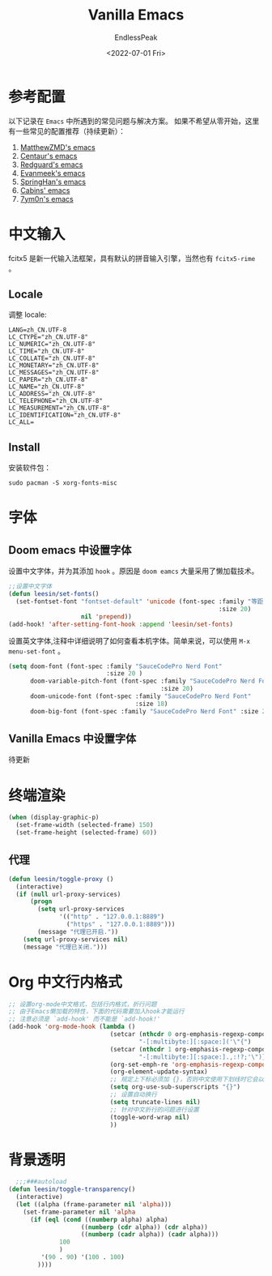 #+TITLE: Vanilla Emacs
#+DATE: <2022-07-01 Fri>
#+AUTHOR: EndlessPeak
#+TOC: true
#+HIDDEN: false
#+DRAFT: false
#+WEIGHT: 2
#+Description: 本文章主要讨论在自定义Emacs中解决常见的基础配置问题。

* 参考配置
以下记录在 =Emacs= 中所遇到的常见问题与解决方案。
如果不希望从零开始，这里有一些常见的配置推荐（持续更新）：
1. [[https://github.com/MatthewZMD/.emacs.d][MatthewZMD's emacs]]
2. [[https://github.com/seagle0128/.emacs.d][Centaur's emacs]]  
3. [[https://github.com/redguardtoo/emacs.d][Redguard's emacs]]
4. [[https://github.com/evanmeek/.emacs.d][Evanmeek's emacs]]
5. [[https://github.com/springhan/.emacs.d][SpringHan's emacs]]
6. [[https://github.com/cabins/.emacs.d][Cabins' emacs]]
7. [[https://github.com/7ym0n/dotfairy][7ym0n's emacs]]
* 中文输入
fcitx5 是新一代输入法框架，具有默认的拼音输入引擎，当然也有 =fcitx5-rime= 。
** Locale
调整 locale:
#+begin_src text
LANG=zh_CN.UTF-8
LC_CTYPE="zh_CN.UTF-8"
LC_NUMERIC="zh_CN.UTF-8"
LC_TIME="zh_CN.UTF-8"
LC_COLLATE="zh_CN.UTF-8"
LC_MONETARY="zh_CN.UTF-8"
LC_MESSAGES="zh_CN.UTF-8"
LC_PAPER="zh_CN.UTF-8"
LC_NAME="zh_CN.UTF-8"
LC_ADDRESS="zh_CN.UTF-8"
LC_TELEPHONE="zh_CN.UTF-8"
LC_MEASUREMENT="zh_CN.UTF-8"
LC_IDENTIFICATION="zh_CN.UTF-8"
LC_ALL=
#+end_src

** Install
安装软件包：
#+begin_src shell
sudo pacman -S xorg-fonts-misc
#+end_src

* 字体
** Doom emacs 中设置字体
设置中文字体，并为其添加 =hook= 。原因是 =doom eamcs= 大量采用了懒加载技术。

#+begin_src emacs-lisp
  ;;设置中文字体
  (defun leesin/set-fonts()
    (set-fontset-font "fontset-default" 'unicode (font-spec :family "等距更纱黑体 Slab Sc"
                                                            :size 20)
                      nil 'prepend))
  (add-hook! 'after-setting-font-hook :append 'leesin/set-fonts)
#+end_src

设置英文字体,注释中详细说明了如何查看本机字体。简单来说，可以使用 =M-x menu-set-font= 。
#+begin_src emacs-lisp
  (setq doom-font (font-spec :family "SauceCodePro Nerd Font"
                             :size 20 )
        doom-variable-pitch-font (font-spec :family "SauceCodePro Nerd Font"
                                            :size 20)
        doom-unicode-font (font-spec :family "SauceCodePro Nerd Font"
                                     :size 18)
        doom-big-font (font-spec :family "SauceCodePro Nerd Font" :size 22))
#+end_src
** Vanilla Emacs 中设置字体
待更新
* 终端渲染
#+begin_src emacs-lisp
  (when (display-graphic-p)
    (set-frame-width (selected-frame) 150)
    (set-frame-height (selected-frame) 60))
#+end_src

** 代理
#+begin_src emacs-lisp
  (defun leesin/toggle-proxy ()
    (interactive)
    (if (null url-proxy-services)
        (progn
          (setq url-proxy-services
                '(("http" . "127.0.0.1:8889")
                  ("https" . "127.0.0.1:8889")))
          (message "代理已开启."))
      (setq url-proxy-services nil)
      (message "代理已关闭.")))
#+end_src

* Org 中文行内格式
#+begin_src emacs-lisp
  ;; 设置org-mode中文格式，包括行内格式，折行问题
  ;; 由于Emacs懒加载的特性，下面的代码需要加入hook才能运行
  ;; 注意必须是 `add-hook' 而不能是 `add-hook!'
  (add-hook 'org-mode-hook (lambda ()
                              (setcar (nthcdr 0 org-emphasis-regexp-components)
                                      "-[:multibyte:][:space:]('\"{")
                              (setcar (nthcdr 1 org-emphasis-regexp-components)
                                      "-[:multibyte:][:space:].,:!?;'\")}\\[")
                              (org-set-emph-re 'org-emphasis-regexp-components org-emphasis-regexp-components)
                              (org-element-update-syntax)
                              ;; 规定上下标必须加 {}，否则中文使用下划线时它会以为是两个连着的下标
                              (setq org-use-sub-superscripts "{}")
                              ;; 设置自动换行
                              (setq truncate-lines nil)
                              ;; 针对中文折行的问题进行设置
                              (toggle-word-wrap nil)
                              ))
#+end_src

* 背景透明
#+begin_src emacs-lisp
    ;;;###autoload
  (defun leesin/toggle-transparency()
    (interactive)
    (let ((alpha (frame-parameter nil 'alpha)))
      (set-frame-parameter nil 'alpha
        (if (eql (cond ((numberp alpha) alpha)
                      ((numberp (cdr alpha)) (cdr alpha))
                      ((numberp (cadr alpha)) (cadr alpha)))
                100
                )
           '(90 . 90) '(100 . 100)
          ))))
#+end_src
